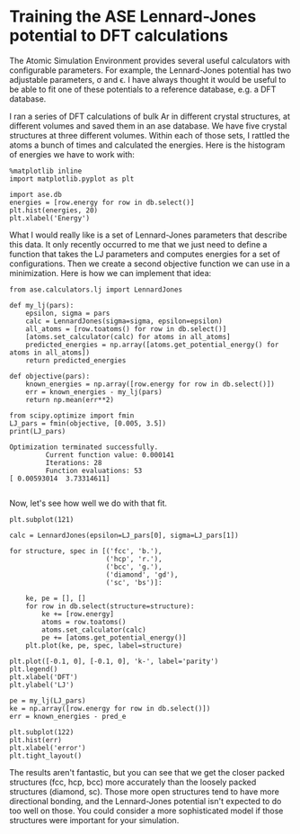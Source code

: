 * Training the ASE Lennard-Jones potential to DFT calculations
  :PROPERTIES:
  :categories: python, autograd
  :date:     2017/11/19 19:58:47
  :updated:  2017/11/19 19:58:47
  :org-url:  http://kitchingroup.cheme.cmu.edu/org/2017/11/19/Training-the-ASE-Lennard-Jones-potential-to-DFT-calculations.org
  :permalink: http://kitchingroup.cheme.cmu.edu/blog/2017/11/19/Training-the-ASE-Lennard-Jones-potential-to-DFT-calculations/index.html
  :END:

The Atomic Simulation Environment provides several useful calculators with configurable parameters. For example, the Lennard-Jones potential has two adjustable parameters, \sigma and \epsilon. I have always thought it would be useful to be able to fit one of these potentials to a reference database, e.g. a DFT database.

I ran a series of DFT calculations of bulk Ar in different crystal structures, at different volumes and saved them in an ase database. We have five crystal structures at three different volumes. Within each of those sets, I rattled the atoms a bunch of times and calculated the energies. Here is the histogram of energies we have to work with:

#+NAME: hawaii-jig-alanine-network
#+BEGIN_SRC ipython
%matplotlib inline
import matplotlib.pyplot as plt

import ase.db
energies = [row.energy for row in db.select()]
plt.hist(energies, 20)
plt.xlabel('Energy')
#+END_SRC

#+RESULTS: hawaii-jig-alanine-network
:RESULTS:
[[file:ipython-inline-images/ob-ipython-d6113dc5f4e887554825f1c669ff3c0d.png]]
:END:

What I would really like is a set of Lennard-Jones parameters that describe this data. It only recently occurred to me that we just need to define a function that takes the LJ parameters and computes energies for a set of configurations. Then we create a second objective function we can use in a minimization. Here is how we can implement that idea:

#+NAME: pennsylvania-papa-dakota-white
#+BEGIN_SRC ipython
from ase.calculators.lj import LennardJones

def my_lj(pars):
    epsilon, sigma = pars
    calc = LennardJones(sigma=sigma, epsilon=epsilon)
    all_atoms = [row.toatoms() for row in db.select()]
    [atoms.set_calculator(calc) for atoms in all_atoms]
    predicted_energies = np.array([atoms.get_potential_energy() for atoms in all_atoms])
    return predicted_energies

def objective(pars):
    known_energies = np.array([row.energy for row in db.select()])
    err = known_energies - my_lj(pars)
    return np.mean(err**2)

from scipy.optimize import fmin
LJ_pars = fmin(objective, [0.005, 3.5])        
print(LJ_pars)
#+END_SRC

#+RESULTS: pennsylvania-papa-dakota-white
:RESULTS:
#+BEGIN_EXAMPLE
Optimization terminated successfully.
         Current function value: 0.000141
         Iterations: 28
         Function evaluations: 53
[ 0.00593014  3.73314611]

#+END_EXAMPLE
:END:

Now, let's see how well we do with that fit.

#+NAME: earth-johnny-lake-finch
#+BEGIN_SRC ipython
plt.subplot(121)

calc = LennardJones(epsilon=LJ_pars[0], sigma=LJ_pars[1])

for structure, spec in [('fcc', 'b.'),
                        ('hcp', 'r.'),
                        ('bcc', 'g.'),
                        ('diamond', 'gd'),
                        ('sc', 'bs')]:

    ke, pe = [], []
    for row in db.select(structure=structure):
        ke += [row.energy]
        atoms = row.toatoms()
        atoms.set_calculator(calc)
        pe += [atoms.get_potential_energy()]    
    plt.plot(ke, pe, spec, label=structure)

plt.plot([-0.1, 0], [-0.1, 0], 'k-', label='parity')
plt.legend()
plt.xlabel('DFT')
plt.ylabel('LJ')

pe = my_lj(LJ_pars)
ke = np.array([row.energy for row in db.select()])
err = known_energies - pred_e

plt.subplot(122)
plt.hist(err)
plt.xlabel('error')
plt.tight_layout()
#+END_SRC

#+RESULTS: earth-johnny-lake-finch
:RESULTS:
[[file:ipython-inline-images/ob-ipython-3fd078c892ba2e5ee29397f43805d2b2.png]]
:END:

The results aren't fantastic, but you can see that we get the closer packed structures (fcc, hcp, bcc) more accurately than the loosely packed structures (diamond, sc). Those more open structures tend to have more directional bonding, and the Lennard-Jones potential isn't expected to do too well on those. You could consider a more sophisticated model if those structures were important for your simulation.
